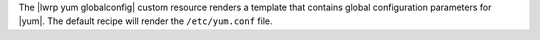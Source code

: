 .. The contents of this file are included in multiple topics.
.. This file should not be changed in a way that hinders its ability to appear in multiple documentation sets.

The |lwrp yum globalconfig| custom resource renders a template that contains global configuration parameters for |yum|. The default recipe will render the ``/etc/yum.conf`` file.
